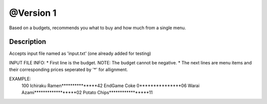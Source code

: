 @Version 1
=====

Based on a budgets, recommends you what to buy and how much from a single menu.


Description
-------

Accepts input file named as 'input.txt' (one already added for testing)

INPUT FILE INFO:
* First line is the budget. NOTE: The budget cannot be negative.
* The next lines are menu items and their corresponding prices seperated by '*' for allignment.

EXAMPLE:
    100 
    Ichiraku Ramen***************42 
    EndGame Coke 0***************06
    Warai Azami******************02
    Potato Chips*****************11

